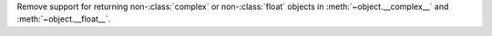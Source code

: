 Remove support for returning non-:class:`complex` or non-:class:`float`
objects in :meth:`~object.__complex__` and :meth:`~object.__float__`.
